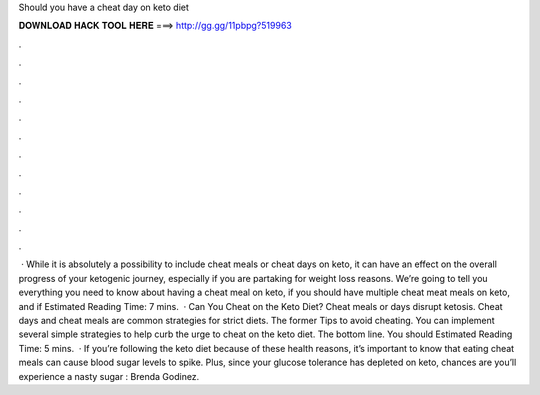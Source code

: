Should you have a cheat day on keto diet

𝐃𝐎𝐖𝐍𝐋𝐎𝐀𝐃 𝐇𝐀𝐂𝐊 𝐓𝐎𝐎𝐋 𝐇𝐄𝐑𝐄 ===> http://gg.gg/11pbpg?519963

.

.

.

.

.

.

.

.

.

.

.

.

 · While it is absolutely a possibility to include cheat meals or cheat days on keto, it can have an effect on the overall progress of your ketogenic journey, especially if you are partaking for weight loss reasons. We’re going to tell you everything you need to know about having a cheat meal on keto, if you should have multiple cheat meat meals on keto, and if Estimated Reading Time: 7 mins.  · Can You Cheat on the Keto Diet? Cheat meals or days disrupt ketosis. Cheat days and cheat meals are common strategies for strict diets. The former Tips to avoid cheating. You can implement several simple strategies to help curb the urge to cheat on the keto diet. The bottom line. You should Estimated Reading Time: 5 mins.  · If you’re following the keto diet because of these health reasons, it’s important to know that eating cheat meals can cause blood sugar levels to spike. Plus, since your glucose tolerance has depleted on keto, chances are you’ll experience a nasty sugar : Brenda Godinez.